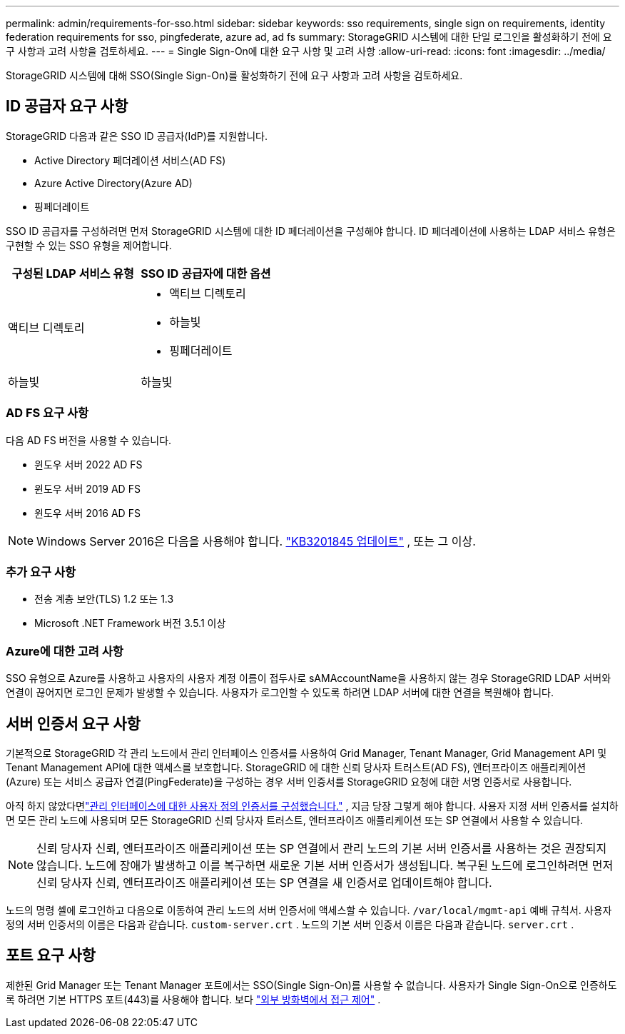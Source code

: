 ---
permalink: admin/requirements-for-sso.html 
sidebar: sidebar 
keywords: sso requirements, single sign on requirements, identity federation requirements for sso, pingfederate, azure ad, ad fs 
summary: StorageGRID 시스템에 대한 단일 로그인을 활성화하기 전에 요구 사항과 고려 사항을 검토하세요. 
---
= Single Sign-On에 대한 요구 사항 및 고려 사항
:allow-uri-read: 
:icons: font
:imagesdir: ../media/


[role="lead"]
StorageGRID 시스템에 대해 SSO(Single Sign-On)를 활성화하기 전에 요구 사항과 고려 사항을 검토하세요.



== ID 공급자 요구 사항

StorageGRID 다음과 같은 SSO ID 공급자(IdP)를 지원합니다.

* Active Directory 페더레이션 서비스(AD FS)
* Azure Active Directory(Azure AD)
* 핑페더레이트


SSO ID 공급자를 구성하려면 먼저 StorageGRID 시스템에 대한 ID 페더레이션을 구성해야 합니다.  ID 페더레이션에 사용하는 LDAP 서비스 유형은 구현할 수 있는 SSO 유형을 제어합니다.

[cols="1a,1a"]
|===
| 구성된 LDAP 서비스 유형 | SSO ID 공급자에 대한 옵션 


 a| 
액티브 디렉토리
 a| 
* 액티브 디렉토리
* 하늘빛
* 핑페더레이트




 a| 
하늘빛
 a| 
하늘빛

|===


=== AD FS 요구 사항

다음 AD FS 버전을 사용할 수 있습니다.

* 윈도우 서버 2022 AD FS
* 윈도우 서버 2019 AD FS
* 윈도우 서버 2016 AD FS



NOTE: Windows Server 2016은 다음을 사용해야 합니다. https://support.microsoft.com/en-us/help/3201845/cumulative-update-for-windows-10-version-1607-and-windows-server-2016["KB3201845 업데이트"^] , 또는 그 이상.



=== 추가 요구 사항

* 전송 계층 보안(TLS) 1.2 또는 1.3
* Microsoft .NET Framework 버전 3.5.1 이상




=== Azure에 대한 고려 사항

SSO 유형으로 Azure를 사용하고 사용자의 사용자 계정 이름이 접두사로 sAMAccountName을 사용하지 않는 경우 StorageGRID LDAP 서버와 연결이 끊어지면 로그인 문제가 발생할 수 있습니다. 사용자가 로그인할 수 있도록 하려면 LDAP 서버에 대한 연결을 복원해야 합니다.



== 서버 인증서 요구 사항

기본적으로 StorageGRID 각 관리 노드에서 관리 인터페이스 인증서를 사용하여 Grid Manager, Tenant Manager, Grid Management API 및 Tenant Management API에 대한 액세스를 보호합니다. StorageGRID 에 대한 신뢰 당사자 트러스트(AD FS), 엔터프라이즈 애플리케이션(Azure) 또는 서비스 공급자 연결(PingFederate)을 구성하는 경우 서버 인증서를 StorageGRID 요청에 대한 서명 인증서로 사용합니다.

아직 하지 않았다면link:configuring-custom-server-certificate-for-grid-manager-tenant-manager.html["관리 인터페이스에 대한 사용자 정의 인증서를 구성했습니다."] , 지금 당장 그렇게 해야 합니다.  사용자 지정 서버 인증서를 설치하면 모든 관리 노드에 사용되며 모든 StorageGRID 신뢰 당사자 트러스트, 엔터프라이즈 애플리케이션 또는 SP 연결에서 사용할 수 있습니다.


NOTE: 신뢰 당사자 신뢰, 엔터프라이즈 애플리케이션 또는 SP 연결에서 관리 노드의 기본 서버 인증서를 사용하는 것은 권장되지 않습니다.  노드에 장애가 발생하고 이를 복구하면 새로운 기본 서버 인증서가 생성됩니다.  복구된 노드에 로그인하려면 먼저 신뢰 당사자 신뢰, 엔터프라이즈 애플리케이션 또는 SP 연결을 새 인증서로 업데이트해야 합니다.

노드의 명령 셸에 로그인하고 다음으로 이동하여 관리 노드의 서버 인증서에 액세스할 수 있습니다. `/var/local/mgmt-api` 예배 규칙서.  사용자 정의 서버 인증서의 이름은 다음과 같습니다. `custom-server.crt` .  노드의 기본 서버 인증서 이름은 다음과 같습니다. `server.crt` .



== 포트 요구 사항

제한된 Grid Manager 또는 Tenant Manager 포트에서는 SSO(Single Sign-On)를 사용할 수 없습니다.  사용자가 Single Sign-On으로 인증하도록 하려면 기본 HTTPS 포트(443)를 사용해야 합니다. 보다 link:controlling-access-through-firewalls.html["외부 방화벽에서 접근 제어"] .
